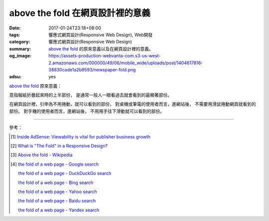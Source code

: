 above the fold 在網頁設計裡的意義
#################################

:date: 2017-01-24T23:18+08:00
:tags: 響應式網頁設計(Responsive Web Design), Web開發
:category: 響應式網頁設計(Responsive Web Design)
:summary: `above the fold`_ 的原來意義以及在網頁設計裡的意義。
:og_image: https://assets-production-webvanta-com.s3-us-west-2.amazonaws.com/000000/49/06/mobile_wide/uploads/post/1404617816-38830cade1a2b9593/newspaper-fold.png
:adsu: yes


`above the fold`_ 原來意義：

意指報紙折疊起來時的上半部份，
是通常一般人一眼看過去就會看到的最顯著部份。

在網頁設計裡，引申為不用捲動，就可以看到的部份，
對桌機或筆電的使用者而言，進網站後，
不需要用滑鼠捲動網頁就看到的部份。
對手機的使用者而言，進網站後，
不用用手往下滑動就可以看到的部份。

----

參考：

.. [1] `Inside AdSense: Viewability is vital for publisher business growth <https://adsense.googleblog.com/2017/01/viewability-is-vital-for-publisher-business-growth.html>`_

.. [2] `What is "The Fold" in a Responsive Design? <http://www.webvanta.com/post/2014-07-06/responsive-design-above-the-fold>`_

.. [3] `Above the fold - Wikipedia <https://en.wikipedia.org/wiki/Above_the_fold>`_

.. [4] `the fold of a web page - Google search <https://www.google.com/search?q=the+fold+of+a+web+page>`_

       `the fold of a web page - DuckDuckGo search <https://duckduckgo.com/?q=the+fold+of+a+web+page>`_

       `the fold of a web page - Bing search <https://www.bing.com/search?q=the+fold+of+a+web+page>`_

       `the fold of a web page - Yahoo search <https://search.yahoo.com/search?p=the+fold+of+a+web+page>`_

       `the fold of a web page - Baidu search <https://www.baidu.com/s?wd=the+fold+of+a+web+page>`_

       `the fold of a web page - Yandex search <https://www.yandex.com/search/?text=the+fold+of+a+web+page>`_


.. _above the fold: http://www.webvanta.com/post/2014-07-06/responsive-design-above-the-fold
